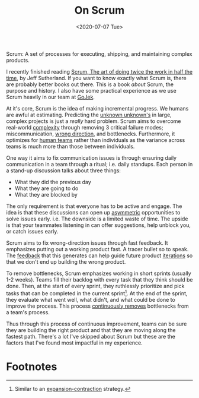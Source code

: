 #+hugo_base_dir: ../
#+date: <2020-07-07 Tue>
#+hugo_tags: essay process tech
#+hugo_categories: essay
#+TITLE: On Scrum

  Scrum: A set of processes for executing, shipping, and maintaining complex products.

  I recently finished reading [[https://www.goodreads.com/book/show/19288230-scrum][Scrum, The art of doing twice the work in half the time]], by Jeff Sutherland. If you want to know exactly what Scrum is, there are probably better books out there. This is a book /about/ Scrum, the purpose and history. I also have some practical experience as we use Scrum heavily in our team at [[https://blog.gojekengineering.com/the-process-behind-program-management-b15458b1040f][GoJek]].
 
  At it's core, Scrum is the idea of making incremental progress. We humans are awful at estimating. Predicting the [[file:book-review:-the-black-swan.org][unknown unknown's]] in large, complex projects is just a /really/ hard problem. Scrum aims to overcome real-world [[file:complexity.org][complexity]] through removing 3 critical failure modes; miscommunication, [[file:direction-vs-velocity.org][wrong direction]], and bottlenecks. Furthermore, it optimizes for [[file:human-teams.org][human teams]] rather than individuals as the variance across teams is much more than those between individuals.

  One way it aims to fix communication issues is through ensuring daily communication in a team through a ritual; i.e. daily standups. Each person in a stand-up discussion talks about three things:
  - What they did the previous day
  - What they are going to do
  - What they are blocked by
  The only requirement is that everyone has to be active and engage. The idea is that these discussions can open up [[file:on-asymmetries.org][asymmetric]] opportunities to solve issues early. i.e. The downside is a limited waste of time. The upside is that your teammates listening in can offer suggestions, help unblock you, or catch issues early.

  Scrum aims to fix wrong-direction issues through fast feedback. It emphasizes putting out a working product fast. A tracer bullet so to speak. The [[file:feedback-and-magic.org][feedback]] that this generates can help guide future product [[file:on-tinkering.org][iterations]] so that we don't end up building the wrong product.
 
  To remove bottlenecks, Scrum emphasizes working in short sprints (usually 1-2 weeks). Teams fill their backlog with every task that they think should be done. Then, at the start of every sprint, they ruthlessly prioritize and pick tasks that can be completed in the current sprint[fn:1]. At the end of the sprint, they evaluate what went well, what didn't, and what could be done to improve the process. This process [[file:via-negativa.org][continuously removes]] bottlenecks from a team's process.
 
  Thus through this process of continuous improvement, teams can be sure they are building the right product and that they are moving along the fastest path. There's a lot I've skipped about Scrum but these are the factors that I've found most impactful in my experience.

* Footnotes

[fn:1] Similar to an [[file:black-and-white-barbells.org][expansion-contraction]] strategy.
